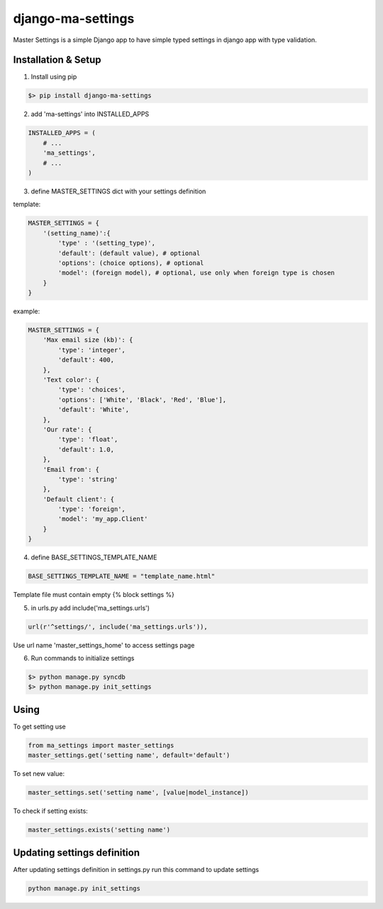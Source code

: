 django-ma-settings
==================

Master Settings is a simple Django app to have simple typed settings in django app with type validation.


Installation & Setup
--------------------

1. Install using pip

.. code-block:: bash

    $> pip install django-ma-settings


2. add 'ma-settings' into INSTALLED_APPS

.. code-block:: python

    INSTALLED_APPS = (
        # ...
        'ma_settings',
        # ...
    )

3. define MASTER_SETTINGS dict with your settings definition

template:

.. code-block:: python

    MASTER_SETTINGS = {
        '(setting_name)':{
            'type' : '(setting_type)',
            'default': (default value), # optional
            'options': (choice options), # optional
            'model': (foreign model), # optional, use only when foreign type is chosen
        }
    }

example:

.. code-block:: python

    MASTER_SETTINGS = {
        'Max email size (kb)': {
            'type': 'integer',
            'default': 400,
        },
        'Text color': {
            'type': 'choices',
            'options': ['White', 'Black', 'Red', 'Blue'],
            'default': 'White',
        },
        'Our rate': {
            'type': 'float',
            'default': 1.0,
        },
        'Email from': {
            'type': 'string'
        },
        'Default client': {
            'type': 'foreign',
            'model': 'my_app.Client'
        }
    }


4. define BASE_SETTINGS_TEMPLATE_NAME

.. code-block:: python

    BASE_SETTINGS_TEMPLATE_NAME = "template_name.html"

Template file must contain empty {% block settings %}


5. in urls.py add include('ma_settings.urls')

.. code-block:: python

    url(r'^settings/', include('ma_settings.urls')),

Use url name 'master_settings_home' to access settings page

6. Run commands to initialize settings

.. code-block:: bash

    $> python manage.py syncdb
    $> python manage.py init_settings



Using
-----

To get setting use

.. code-block:: python

    from ma_settings import master_settings
    master_settings.get('setting name', default='default')

To set new value:

.. code-block:: python

    master_settings.set('setting name', [value|model_instance])

To check if setting exists:

.. code-block:: python

    master_settings.exists('setting name')


Updating settings definition
----------------------------

After updating settings definition in settings.py run this command to update settings

.. code-block:: bash

     python manage.py init_settings
